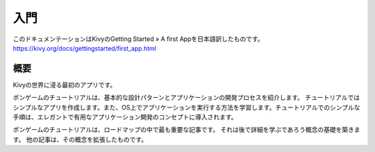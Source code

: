 .. 翻訳者:Jun Okazaki

===========================
入門
===========================
このドキュメンテーションはKivyのGetting Started » A first Appを日本語訳したものです。  
https://kivy.org/docs/gettingstarted/first_app.html


概要
==========================

Kivyの世界に浸る最初のアプリです。

.. image:: https://kivy.org/docs/_images/gs-tutorial.png

ポンゲームのチュートリアルは、基本的な設計パターンとアプリケーションの開発プロセスを紹介します。
チュートリアルではシンプルなアプリを作成します。また、OS上でアプリケーションを実行する方法を学習します。チュートリアルでのシンプルな手順は、エレガントで有用なアプリケーション開発のコンセプトに導入されます。

ポンゲームのチュートリアルは、ロードマップの中で最も重要な記事です。
それは後で詳細を学ぶであろう概念の基礎を築きます。
他の記事は、その概念を拡張したものです。
